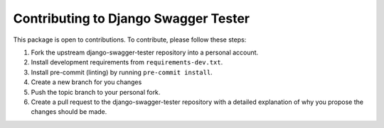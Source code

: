 Contributing to Django Swagger Tester
==============================

This package is open to contributions. To contribute, please follow these steps:

1. Fork the upstream django-swagger-tester repository into a personal account.
2. Install development requirements from ``requirements-dev.txt``.
3. Install pre-commit (linting) by running ``pre-commit install``.
4. Create a new branch for you changes
5. Push the topic branch to your personal fork.
6. Create a pull request to the django-swagger-tester repository with a detailed explanation of why you propose the changes should be made.
